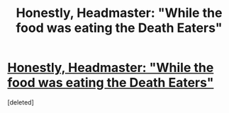 #+TITLE: Honestly, Headmaster: "While the food was eating the Death Eaters"

* [[http://www.fanfiction.net/s/3191147/1/Honestly-Headmaster][Honestly, Headmaster: "While the food was eating the Death Eaters"]]
:PROPERTIES:
:Score: 0
:DateUnix: 1350651318.0
:DateShort: 2012-Oct-19
:END:
[deleted]

